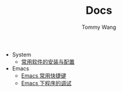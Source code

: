 #+TITLE: Docs
#+AUTHOR: Tommy Wang

+ System
  + [[./system-software.org][常用软件的安装与配置]]
+ Emacs
  + [[./emacs-keybindings.org][Emacs 常用快捷键]]
  + [[./emacs-debugging.org][Emacs 下程序的调试]]

